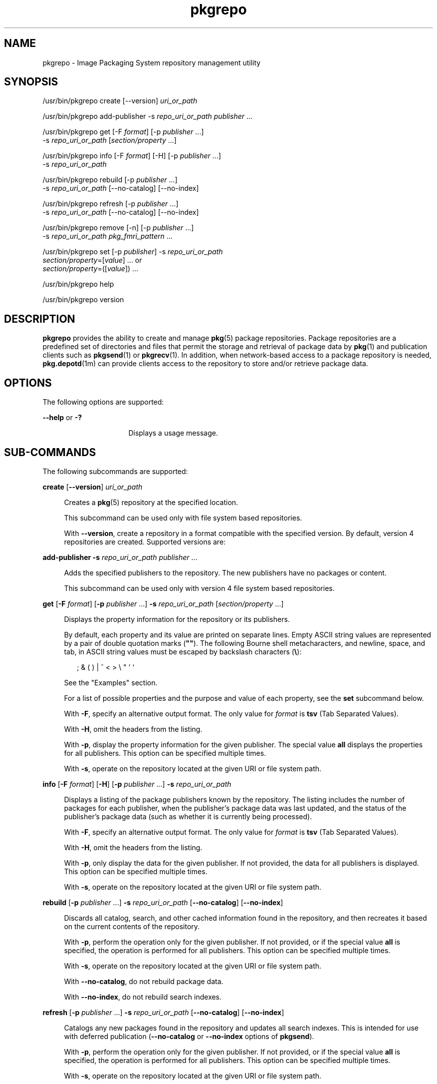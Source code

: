 '\" te
.\" Copyright (c) 2007, 2011, Oracle and/or its
.\" affiliates. All rights reserved.
.TH pkgrepo 1 "28 Jul 2011" "SunOS 5.11" "User Commands"
.SH NAME
pkgrepo \- Image Packaging System repository management utility
.SH SYNOPSIS
.LP
.nf
/usr/bin/pkgrepo create [--version] \fIuri_or_path\fR
.fi

.LP
.nf
/usr/bin/pkgrepo add-publisher -s \fIrepo_uri_or_path\fR \fIpublisher\fR ...
.fi

.LP
.nf
/usr/bin/pkgrepo get [-F \fIformat\fR] [-p \fIpublisher\fR ...]
    -s \fIrepo_uri_or_path\fR [\fIsection/property\fR ...]
.fi

.LP
.nf
/usr/bin/pkgrepo info [-F \fIformat\fR] [-H] [-p \fIpublisher\fR ...]
    -s \fIrepo_uri_or_path\fR
.fi

.LP
.nf
/usr/bin/pkgrepo rebuild [-p \fIpublisher\fR ...]
    -s \fIrepo_uri_or_path\fR [--no-catalog] [--no-index]
.fi

.LP
.nf
/usr/bin/pkgrepo refresh [-p \fIpublisher\fR ...]
    -s \fIrepo_uri_or_path\fR [--no-catalog] [--no-index]
.fi

.LP
.nf
/usr/bin/pkgrepo remove [-n] [-p \fIpublisher\fR ...]
    -s \fIrepo_uri_or_path\fR \fIpkg_fmri_pattern\fR ...
.fi

.LP
.nf
/usr/bin/pkgrepo set [-p \fIpublisher\fR] -s \fIrepo_uri_or_path\fR
    \fIsection/property\fR=[\fIvalue\fR] ... or
    \fIsection/property\fR=([\fIvalue\fR]) ...
.fi

.LP
.nf
/usr/bin/pkgrepo help
.fi

.LP
.nf
/usr/bin/pkgrepo version
.fi

.SH DESCRIPTION
.sp
.LP
\fBpkgrepo\fR provides the ability to create and manage \fBpkg\fR(5) package repositories. Package repositories are a predefined set of directories and files that permit the storage and retrieval of package data by \fBpkg\fR(1) and publication clients such as \fBpkgsend\fR(1) or \fBpkgrecv\fR(1). In addition, when network-based access to a package repository is needed, \fBpkg.depotd\fR(1m) can provide clients access to the repository to store and/or retrieve package data.
.SH OPTIONS
.sp
.LP
The following options are supported:
.sp
.ne 2
.mk
.na
\fB--help\fR or \fB-?\fR
.ad
.RS 16n
.rt  
Displays a usage message.
.RE

.SH SUB-COMMANDS
.sp
.LP
The following subcommands are supported:
.sp
.ne 2
.mk
.na
\fBcreate\fR [\fB--version\fR] \fIuri_or_path\fR
.ad
.sp .6
.RS 4n
Creates a \fBpkg\fR(5) repository at the specified location.
.sp
This subcommand can be used only with file system based repositories.
.sp
With \fB--version\fR, create a repository in a format compatible with the specified version. By default, version 4 repositories are created. Supported versions are:
.sp

.sp
.TS
tab();
lw(.33i) lw(5.17i) 
lw(.33i) lw(5.17i) 
.
3T{
Supports storage of packages for a single publisher, catalog version 1, and search version 1.
T}
4T{
Supports storage of packages for multiple publishers, catalog version 1, and search version 1.
T}
.TE

.RE

.sp
.ne 2
.mk
.na
\fBadd-publisher\fR \fB-s\fR \fIrepo_uri_or_path\fR \fIpublisher\fR ...\fR
.ad
.sp .6
.RS 4n
Adds the specified publishers to the repository. The new publishers have no packages or content.
.sp
This subcommand can be used only with version 4 file system based repositories.
.RE

.sp
.ne 2
.mk
.na
\fBget\fR [\fB-F\fR \fIformat\fR] [\fB-p\fR \fIpublisher\fR ...] \fB-s\fR \fIrepo_uri_or_path\fR [\fIsection/property\fR ...]\fR
.ad
.sp .6
.RS 4n
Displays the property information for the repository or its publishers.
.sp
By default, each property and its value are printed on separate lines. Empty ASCII string values are represented by a pair of double quotation marks (\fB""\fR). The following Bourne shell metacharacters, and newline, space, and tab, in ASCII string values must be escaped by backslash characters (\fB\e\fR):
.sp
.in +2
.nf
; & ( ) | ^ < > \e " ' `
.fi
.in -2

See the "Examples" section.
.sp
For a list of possible properties and the purpose and value of each property, see the \fBset\fR subcommand below.
.sp
With \fB-F\fR, specify an alternative output format. The only value for \fIformat\fR is \fBtsv\fR (Tab Separated Values).
.sp
With \fB-H\fR, omit the headers from the listing.
.sp
With \fB-p\fR, display the property information for the given publisher. The special value \fBall\fR displays the properties for all publishers. This option can be specified multiple times.
.sp
With \fB-s\fR, operate on the repository located at the given URI or file system path.
.RE

.sp
.ne 2
.mk
.na
\fBinfo\fR [\fB-F\fR \fIformat\fR] [\fB-H\fR] [\fB-p\fR \fIpublisher\fR ...] \fB-s\fR \fIrepo_uri_or_path\fR
.ad
.sp .6
.RS 4n
Displays a listing of the package publishers known by the repository. The listing includes the number of packages for each publisher, when the publisher's package data was last updated, and the status of the publisher's package data (such as whether it is currently being processed).
.sp
With \fB-F\fR, specify an alternative output format. The only value for \fIformat\fR is \fBtsv\fR (Tab Separated Values).
.sp
With \fB-H\fR, omit the headers from the listing.
.sp
With \fB-p\fR, only display the data for the given publisher. If not provided, the data for all publishers is displayed. This option can be specified multiple times.
.sp
With \fB-s\fR, operate on the repository located at the given URI or file system path.
.RE

.sp
.ne 2
.mk
.na
\fBrebuild\fR [\fB-p\fR \fIpublisher\fR ...] \fB-s\fR \fIrepo_uri_or_path\fR [\fB--no-catalog\fR] [\fB--no-index\fR]\fR
.ad
.sp .6
.RS 4n
Discards all catalog, search, and other cached information found in the repository, and then recreates it based on the current contents of the repository.
.sp
With \fB-p\fR, perform the operation only for the given publisher. If not provided, or if the special value \fBall\fR is specified, the operation is performed for all publishers. This option can be specified multiple times.
.sp
With \fB-s\fR, operate on the repository located at the given URI or file system path.
.sp
With \fB--no-catalog\fR, do not rebuild package data.
.sp
With \fB--no-index\fR, do not rebuild search indexes.
.RE

.sp
.ne 2
.mk
.na
\fBrefresh\fR [\fB-p\fR \fIpublisher\fR ...] \fB-s\fR \fIrepo_uri_or_path\fR [\fB--no-catalog\fR] [\fB--no-index\fR]\fR
.ad
.sp .6
.RS 4n
Catalogs any new packages found in the repository and updates all search indexes. This is intended for use with deferred publication (\fB--no-catalog\fR or \fB--no-index\fR options of \fBpkgsend\fR).
.sp
With \fB-p\fR, perform the operation only for the given publisher. If not provided, or if the special value \fBall\fR is specified, the operation is performed for all publishers. This option can be specified multiple times.
.sp
With \fB-s\fR, operate on the repository located at the given URI or file system path.
.sp
With \fB--no-catalog\fR, do not add any new packages.
.sp
With \fB--no-index\fR, do not update search indexes.
.RE

.sp
.ne 2
.mk
.na
\fBremove\fR [\fB-n\fR] [\fB-p\fR \fIpublisher\fR ...] \fB-s\fR \fIrepo_uri_or_path\fR \fIpkg_fmri_pattern\fR ...\fR
.ad
.sp .6
.RS 4n
Removes the packages matching the specified patterns from the repository, including any files they reference that are not in use by any other package.
.LP
Note - 
.sp
.RS 2
All search index data for related publishers is removed.
.RE
This subcommand can be used only with file system based repositories.
.LP
Caution - 
.sp
.RS 2
This operation is not reversible and should not be used while other clients are accessing the repository since it might cause them to fail during retrieval operations.
.RE
With \fB-n\fR, perform a trial run of the operation with no package changes made. A list of the packages to be removed is displayed before exiting.
.sp
With \fB-p\fR, only remove matching packages for the given publisher. If not provided, any matching packages are removed for all publishers. This option can be specified multiple times.
.sp
With \fB-s\fR, operate on the repository located at the given URI or file system path.
.RE

.sp
.ne 2
.mk
.na
\fBset\fR [\fB-p\fR \fIpublisher\fR] \fB-s\fR \fIrepo_uri_or_path\fR \fIsection/property\fR=[\fIvalue\fR] ... or \fIsection/property\fR=([\fIvalue\fR]) ...\fR
.ad
.sp .6
.RS 4n
Sets the value of the specified properties for the repository or publisher.
.sp
This subcommand can be used only with file system based repositories.
.sp
With \fB-p\fR, only set property data for the given publisher. If the publisher does not already exist, it is added. The special value \fBall\fR can be used to set the property for all publishers.
.sp
With \fB-s\fR, operate on the repository located at the given URI or file system path.
.sp
Properties and values can be specified using one of the following forms:
.sp
.ne 2
.mk
.na
\fB\fIsection\fR/\fIproperty\fR=\fR
.ad
.sp .6
.RS 4n
Clear the property value.
.RE

.sp
.ne 2
.mk
.na
\fB\fIsection\fR/\fIproperty\fR=\fIvalue\fR\fR
.ad
.sp .6
.RS 4n
Replace the property value with the given value.
.RE

.sp
.ne 2
.mk
.na
\fB\fIsection\fR/\fIproperty\fR=(\fIvalue1\fR \fIvalue2\fR \fIvalueN\fR)\fR
.ad
.sp .6
.RS 4n
Replace the property value with the list of values.
.RE

For repository versions 3 and 4, the following properties can be set for the repository:
.sp
.ne 2
.mk
.na
\fB\fIpublisher\fR/\fIprefix\fR\fR
.ad
.sp .6
.RS 4n
A string that represents the name of the default publisher. The first character must be a-z, A-Z, or 0-9. The remainder of the string can only contain the characters 0-9, -, ., a-z, and A-Z. This value indicates the publisher that should be used when more than one publisher's packages are present, or when packages are published to the repository and a publisher is not specified.
.RE

.sp
.ne 2
.mk
.na
\fB\fIpublisher\fR/\fIsigning_ca_certs\fR\fR
.ad
.sp .6
.RS 4n
A list of strings that contain the hashes of signing CA certificates that should be used for this publisher.
.RE

.sp
.ne 2
.mk
.na
\fB\fIpublisher\fR/\fIintermediate_certs\fR\fR
.ad
.sp .6
.RS 4n
A list of strings that contain the hashes of intermediate certificates that should be used for this publisher.
.RE

For repository versions 3 and 4, the following properties can be set for individual publishers in the repository:
.sp
.ne 2
.mk
.na
\fB\fIpublisher\fR/\fIalias\fR\fR
.ad
.sp .6
.RS 4n
A string that represents the default alias that clients should use when adding a publisher using the repository's configuration data. The first character must be a-z, A-Z, or 0-9. The remainder of the string can only contain the characters 0-9, -, ., a-z, and A-Z.
.RE

.sp
.ne 2
.mk
.na
\fB\fIrepository\fR/\fIcollection_type\fR\fR
.ad
.sp .6
.RS 4n
Can have the value \fBcore\fR or \fBsupplemental\fR, indicating the type of packages offered in this repository.
.sp
The \fBcore\fR type indicates that the repository contains all of the dependencies declared by packages in the repository. The \fBcore\fR type is primarily used for operating system repositories.
.sp
The \fBsupplemental\fR type indicates that the repository contains packages that rely on or are intended to be used with packages located in another repository.
.RE

.sp
.ne 2
.mk
.na
\fB\fIrepository\fR/\fIdescription\fR\fR
.ad
.sp .6
.RS 4n
A paragraph of plain text that describes the purpose and contents of the repository.
.RE

.sp
.ne 2
.mk
.na
\fB\fIrepository\fR/\fIdetailed_url\fR\fR
.ad
.sp .6
.RS 4n
A URI that represents the location of a document (such as a web page) that provides additional information about the repository.
.RE

.sp
.ne 2
.mk
.na
\fB\fIrepository\fR/\fIlegal_uris\fR\fR
.ad
.sp .6
.RS 4n
A list of locations (URIs) for documents that provide additional legal information about the repository.
.RE

.sp
.ne 2
.mk
.na
\fB\fIrepository\fR/\fImirrors\fR\fR
.ad
.sp .6
.RS 4n
A list of locations (URIs) of repositories that contain a copy of the repository's package content but not the package metadata.
.RE

.sp
.ne 2
.mk
.na
\fB\fIrepository\fR/\fIname\fR\fR
.ad
.sp .6
.RS 4n
A plain text string that contains the name of the repository.
.RE

.sp
.ne 2
.mk
.na
\fB\fIrepository\fR/\fIorigins\fR\fR
.ad
.sp .6
.RS 4n
A list of locations (URIs) of repositories that contain a complete copy of the repository's package metadata and content.
.RE

.sp
.ne 2
.mk
.na
\fB\fIrepository\fR/\fIrefresh_seconds\fR\fR
.ad
.sp .6
.RS 4n
An integer value that represents the number of seconds clients should wait before checking the repository for updated package data after each update check.
.RE

.sp
.ne 2
.mk
.na
\fB\fIrepository\fR/\fIregistration_uri\fR\fR
.ad
.sp .6
.RS 4n
A URI that represents the location of a resource that must be used to obtain credentials for access to the repository. A registration web page is one example.
.RE

.sp
.ne 2
.mk
.na
\fB\fIrepository\fR/\fIrelated_uris\fR\fR
.ad
.sp .6
.RS 4n
A list of locations (URIs) of repositories that contain packages that users might be interested in.
.RE

Properties not documented here, but listed in the output of the \fBget\fR subcommand, are reserved for internal use and should not be set.
.RE

.sp
.ne 2
.mk
.na
\fBversion\fR
.ad
.sp .6
.RS 4n
Displays a unique string that identifies the version of the \fBpkg\fR(5) system. The values produced by the \fBversion\fR operation are not sortable and are not safe for comparison beyond equality.
.RE

.SH EXAMPLES
.LP
\fBExample 1 \fRCreate a Package Repository
.sp
.in +2
.nf
$ \fBpkgrepo create /my/repository\fR
.fi
.in -2
.sp

.LP
\fBExample 2 \fRDisplay Information
.sp
.LP
Display a summary of publishers and the number of packages in a repository.

.sp
.in +2
.nf
$ \fBpkgrepo info -s /my/repository\fR
PUBLISHER   PACKAGES STATUS UPDATED
example.com 5        online 2011-07-22T18:09:09.769106Z
$ \fBpkgrepo info -s http://pkg.oracle.com/solaris/release/\fR
PUBLISHER PACKAGES STATUS UPDATED
solaris   3941     online 2010-11-12T19:24:25.967246Z
.fi
.in -2
.sp

.LP
\fBExample 3 \fRRebuild Catalogs and Search Data
.sp
.LP
Rebuild the repository's catalogs and search data.

.sp
.in +2
.nf
$ \fBpkgrepo rebuild -s /my/repository\fR
.fi
.in -2
.sp

.LP
\fBExample 4 \fRRefresh Catalogs and Search Data
.sp
.LP
Refresh the repository's catalogs and search data.

.sp
.in +2
.nf
$ \fBpkgrepo refresh -s /my/repository\fR
$ \fBpkgrepo refresh -s http://example.com/repository\fR
.fi
.in -2
.sp

.LP
\fBExample 5 \fRDisplay All Repository Properties
.sp
.in +2
.nf
$ \fBpkgrepo get -s /my/repository\fR
SECTION    PROPERTY VALUE
publisher  prefix   ""
repository version  4
$ \fBpkgrepo get -s http://pkg.oracle.com/solaris/release/\fR
SECTION    PROPERTY VALUE
publisher  prefix   solaris
repository version  4
.fi
.in -2
.sp

.LP
\fBExample 6 \fRDisplay All Publisher Properties
.sp
.in +2
.nf
$ \fBpkgrepo get -s http://pkg.oracle.com/solaris/release/ -p all\fR
PUBLISHER SECTION    PROPERTY         VALUE
solaris   publisher  alias
solaris   publisher  prefix           solaris
solaris   repository collection-type  core
solaris   repository description      This\e repository\e serves\e the\e Oracle\e Solaris\e 11\e Package\e repository.
solaris   repository legal-uris       ()
solaris   repository mirrors          (http://pkg-cdn1.oracle.com/solaris.release/)
solaris   repository name             Oracle\e Solaris\e 11\e Package\e Repository
solaris   repository origins          ()
solaris   repository refresh-seconds
solaris   repository registration-uri ""
solaris   repository related-uris     ()
.fi
.in -2
.sp

.LP
\fBExample 7 \fRSet the Default Publisher
.sp
.in +2
.nf
$ \fBpkgrepo set -s /my/repository publisher/prefix=example.com\fR
.fi
.in -2
.sp

.LP
\fBExample 8 \fRSet a Publisher Property
.sp
.in +2
.nf
$ \fBpkgrepo set -s /my/repository -p example.com \e\fR
\fBrepository/origins=http://example.com/repository\fR
.fi
.in -2
.sp

.LP
\fBExample 9 \fRAdd a New Publisher To the Repository
.sp
.in +2
.nf
$ \fBpkgrepo add-publisher -s /my/repository example.com\fR
.fi
.in -2
.sp

.SH EXIT STATUS
.sp
.LP
The following exit values are returned:
.sp
.ne 2
.mk
.na
\fB0\fR
.ad
.RS 6n
.rt  
Command succeeded.
.RE

.sp
.ne 2
.mk
.na
\fB1\fR
.ad
.RS 6n
.rt  
An error occurred.
.RE

.sp
.ne 2
.mk
.na
\fB2\fR
.ad
.RS 6n
.rt  
Invalid command line options were specified.
.RE

.sp
.ne 2
.mk
.na
\fB3\fR
.ad
.RS 6n
.rt  
Multiple operations were requested, but only some of them succeeded.
.RE

.sp
.ne 2
.mk
.na
\fB4\fR
.ad
.RS 6n
.rt  
No changes were made, nothing to do.
.RE

.sp
.ne 2
.mk
.na
\fB99\fR
.ad
.RS 6n
.rt  
An unanticipated exception occurred.
.RE

.SH ATTRIBUTES
.sp
.LP
See \fBattributes\fR(5) for descriptions of the following attributes:
.sp

.sp
.TS
tab() box;
cw(2.75i) |cw(2.75i) 
lw(2.75i) |lw(2.75i) 
.
ATTRIBUTE TYPEATTRIBUTE VALUE
_
Availability\fBpackage/pkg\fR
_
Interface StabilityUncommitted
.TE

.SH SEE ALSO
.sp
.LP
\fBpkg\fR(1), \fBpkgrecv\fR(1), \fBpkgsend\fR(1), \fBpkg.depotd\fR(1M), \fBpkg\fR(5)
.sp
.LP
\fBhttp://hub.opensolaris.org/bin/view/Project+pkg/\fR
